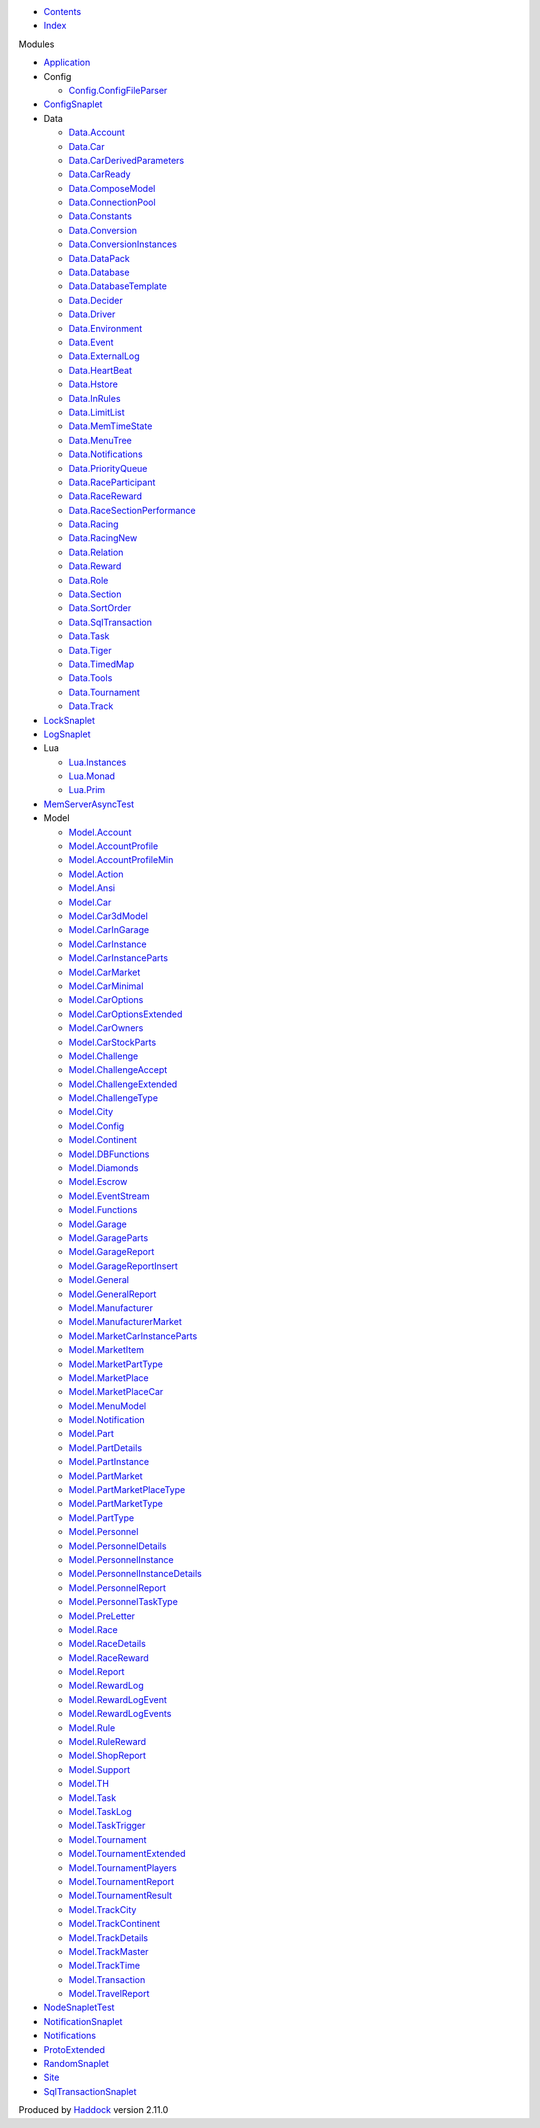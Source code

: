 -  `Contents <index.html>`__
-  `Index <doc-index.html>`__

 

Modules

-  `Application <Application.html>`__
-  Config

   -  `Config.ConfigFileParser <Config-ConfigFileParser.html>`__

-  `ConfigSnaplet <ConfigSnaplet.html>`__
-  Data

   -  `Data.Account <Data-Account.html>`__
   -  `Data.Car <Data-Car.html>`__
   -  `Data.CarDerivedParameters <Data-CarDerivedParameters.html>`__
   -  `Data.CarReady <Data-CarReady.html>`__
   -  `Data.ComposeModel <Data-ComposeModel.html>`__
   -  `Data.ConnectionPool <Data-ConnectionPool.html>`__
   -  `Data.Constants <Data-Constants.html>`__
   -  `Data.Conversion <Data-Conversion.html>`__
   -  `Data.ConversionInstances <Data-ConversionInstances.html>`__
   -  `Data.DataPack <Data-DataPack.html>`__
   -  `Data.Database <Data-Database.html>`__
   -  `Data.DatabaseTemplate <Data-DatabaseTemplate.html>`__
   -  `Data.Decider <Data-Decider.html>`__
   -  `Data.Driver <Data-Driver.html>`__
   -  `Data.Environment <Data-Environment.html>`__
   -  `Data.Event <Data-Event.html>`__
   -  `Data.ExternalLog <Data-ExternalLog.html>`__
   -  `Data.HeartBeat <Data-HeartBeat.html>`__
   -  `Data.Hstore <Data-Hstore.html>`__
   -  `Data.InRules <Data-InRules.html>`__
   -  `Data.LimitList <Data-LimitList.html>`__
   -  `Data.MemTimeState <Data-MemTimeState.html>`__
   -  `Data.MenuTree <Data-MenuTree.html>`__
   -  `Data.Notifications <Data-Notifications.html>`__
   -  `Data.PriorityQueue <Data-PriorityQueue.html>`__
   -  `Data.RaceParticipant <Data-RaceParticipant.html>`__
   -  `Data.RaceReward <Data-RaceReward.html>`__
   -  `Data.RaceSectionPerformance <Data-RaceSectionPerformance.html>`__
   -  `Data.Racing <Data-Racing.html>`__
   -  `Data.RacingNew <Data-RacingNew.html>`__
   -  `Data.Relation <Data-Relation.html>`__
   -  `Data.Reward <Data-Reward.html>`__
   -  `Data.Role <Data-Role.html>`__
   -  `Data.Section <Data-Section.html>`__
   -  `Data.SortOrder <Data-SortOrder.html>`__
   -  `Data.SqlTransaction <Data-SqlTransaction.html>`__
   -  `Data.Task <Data-Task.html>`__
   -  `Data.Tiger <Data-Tiger.html>`__
   -  `Data.TimedMap <Data-TimedMap.html>`__
   -  `Data.Tools <Data-Tools.html>`__
   -  `Data.Tournament <Data-Tournament.html>`__
   -  `Data.Track <Data-Track.html>`__

-  `LockSnaplet <LockSnaplet.html>`__
-  `LogSnaplet <LogSnaplet.html>`__
-  Lua

   -  `Lua.Instances <Lua-Instances.html>`__
   -  `Lua.Monad <Lua-Monad.html>`__
   -  `Lua.Prim <Lua-Prim.html>`__

-  `MemServerAsyncTest <MemServerAsyncTest.html>`__
-  Model

   -  `Model.Account <Model-Account.html>`__
   -  `Model.AccountProfile <Model-AccountProfile.html>`__
   -  `Model.AccountProfileMin <Model-AccountProfileMin.html>`__
   -  `Model.Action <Model-Action.html>`__
   -  `Model.Ansi <Model-Ansi.html>`__
   -  `Model.Car <Model-Car.html>`__
   -  `Model.Car3dModel <Model-Car3dModel.html>`__
   -  `Model.CarInGarage <Model-CarInGarage.html>`__
   -  `Model.CarInstance <Model-CarInstance.html>`__
   -  `Model.CarInstanceParts <Model-CarInstanceParts.html>`__
   -  `Model.CarMarket <Model-CarMarket.html>`__
   -  `Model.CarMinimal <Model-CarMinimal.html>`__
   -  `Model.CarOptions <Model-CarOptions.html>`__
   -  `Model.CarOptionsExtended <Model-CarOptionsExtended.html>`__
   -  `Model.CarOwners <Model-CarOwners.html>`__
   -  `Model.CarStockParts <Model-CarStockParts.html>`__
   -  `Model.Challenge <Model-Challenge.html>`__
   -  `Model.ChallengeAccept <Model-ChallengeAccept.html>`__
   -  `Model.ChallengeExtended <Model-ChallengeExtended.html>`__
   -  `Model.ChallengeType <Model-ChallengeType.html>`__
   -  `Model.City <Model-City.html>`__
   -  `Model.Config <Model-Config.html>`__
   -  `Model.Continent <Model-Continent.html>`__
   -  `Model.DBFunctions <Model-DBFunctions.html>`__
   -  `Model.Diamonds <Model-Diamonds.html>`__
   -  `Model.Escrow <Model-Escrow.html>`__
   -  `Model.EventStream <Model-EventStream.html>`__
   -  `Model.Functions <Model-Functions.html>`__
   -  `Model.Garage <Model-Garage.html>`__
   -  `Model.GarageParts <Model-GarageParts.html>`__
   -  `Model.GarageReport <Model-GarageReport.html>`__
   -  `Model.GarageReportInsert <Model-GarageReportInsert.html>`__
   -  `Model.General <Model-General.html>`__
   -  `Model.GeneralReport <Model-GeneralReport.html>`__
   -  `Model.Manufacturer <Model-Manufacturer.html>`__
   -  `Model.ManufacturerMarket <Model-ManufacturerMarket.html>`__
   -  `Model.MarketCarInstanceParts <Model-MarketCarInstanceParts.html>`__
   -  `Model.MarketItem <Model-MarketItem.html>`__
   -  `Model.MarketPartType <Model-MarketPartType.html>`__
   -  `Model.MarketPlace <Model-MarketPlace.html>`__
   -  `Model.MarketPlaceCar <Model-MarketPlaceCar.html>`__
   -  `Model.MenuModel <Model-MenuModel.html>`__
   -  `Model.Notification <Model-Notification.html>`__
   -  `Model.Part <Model-Part.html>`__
   -  `Model.PartDetails <Model-PartDetails.html>`__
   -  `Model.PartInstance <Model-PartInstance.html>`__
   -  `Model.PartMarket <Model-PartMarket.html>`__
   -  `Model.PartMarketPlaceType <Model-PartMarketPlaceType.html>`__
   -  `Model.PartMarketType <Model-PartMarketType.html>`__
   -  `Model.PartType <Model-PartType.html>`__
   -  `Model.Personnel <Model-Personnel.html>`__
   -  `Model.PersonnelDetails <Model-PersonnelDetails.html>`__
   -  `Model.PersonnelInstance <Model-PersonnelInstance.html>`__
   -  `Model.PersonnelInstanceDetails <Model-PersonnelInstanceDetails.html>`__
   -  `Model.PersonnelReport <Model-PersonnelReport.html>`__
   -  `Model.PersonnelTaskType <Model-PersonnelTaskType.html>`__
   -  `Model.PreLetter <Model-PreLetter.html>`__
   -  `Model.Race <Model-Race.html>`__
   -  `Model.RaceDetails <Model-RaceDetails.html>`__
   -  `Model.RaceReward <Model-RaceReward.html>`__
   -  `Model.Report <Model-Report.html>`__
   -  `Model.RewardLog <Model-RewardLog.html>`__
   -  `Model.RewardLogEvent <Model-RewardLogEvent.html>`__
   -  `Model.RewardLogEvents <Model-RewardLogEvents.html>`__
   -  `Model.Rule <Model-Rule.html>`__
   -  `Model.RuleReward <Model-RuleReward.html>`__
   -  `Model.ShopReport <Model-ShopReport.html>`__
   -  `Model.Support <Model-Support.html>`__
   -  `Model.TH <Model-TH.html>`__
   -  `Model.Task <Model-Task.html>`__
   -  `Model.TaskLog <Model-TaskLog.html>`__
   -  `Model.TaskTrigger <Model-TaskTrigger.html>`__
   -  `Model.Tournament <Model-Tournament.html>`__
   -  `Model.TournamentExtended <Model-TournamentExtended.html>`__
   -  `Model.TournamentPlayers <Model-TournamentPlayers.html>`__
   -  `Model.TournamentReport <Model-TournamentReport.html>`__
   -  `Model.TournamentResult <Model-TournamentResult.html>`__
   -  `Model.TrackCity <Model-TrackCity.html>`__
   -  `Model.TrackContinent <Model-TrackContinent.html>`__
   -  `Model.TrackDetails <Model-TrackDetails.html>`__
   -  `Model.TrackMaster <Model-TrackMaster.html>`__
   -  `Model.TrackTime <Model-TrackTime.html>`__
   -  `Model.Transaction <Model-Transaction.html>`__
   -  `Model.TravelReport <Model-TravelReport.html>`__

-  `NodeSnapletTest <NodeSnapletTest.html>`__
-  `NotificationSnaplet <NotificationSnaplet.html>`__
-  `Notifications <Notifications.html>`__
-  `ProtoExtended <ProtoExtended.html>`__
-  `RandomSnaplet <RandomSnaplet.html>`__
-  `Site <Site.html>`__
-  `SqlTransactionSnaplet <SqlTransactionSnaplet.html>`__

Produced by `Haddock <http://www.haskell.org/haddock/>`__ version 2.11.0
